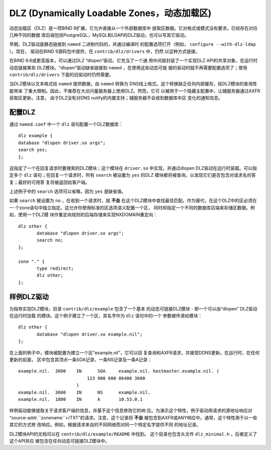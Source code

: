 .. 
   Copyright (C) Internet Systems Consortium, Inc. ("ISC")
   
   This Source Code Form is subject to the terms of the Mozilla Public
   License, v. 2.0. If a copy of the MPL was not distributed with this
   file, you can obtain one at https://mozilla.org/MPL/2.0/.
   
   See the COPYRIGHT file distributed with this work for additional
   information regarding copyright ownership.

.. _dlz-info:

DLZ (Dynamically Loadable Zones，动态加载区)
---------------------------------------------

动态加载区（DLZ）是一项BIND 9扩展，它允许直接从一个外部数据库中
提取区数据。它对格式或模式没有要求。已经存在对应几种不同的数据
库后端包括PostgreSQL，MySQL和LDAP的DLZ驱动，也可以写其它驱动。

早期，DLZ驱动是静态链接到 ``named`` 二进制代码的，并通过编译时
的配置选项打开（例如， ``configure --with-dlz-ldap`` ）。现在，
驱动在BIND 9源码包中提供，在 ``contrib/dlz/drivers`` 中，仍然
以这种方式链接。

在BIND 9.8或更高版本，可以通过DLZ “dlopen”驱动，它充当了一个通
用中间层封装了一个实现DLZ API的共享对象，在运行时动态链接某些
DLZ模块。“dlopen”驱动缺省链接到 ``named`` ，在使用这些动态可链
接的驱动时就不再需要配置选项了；使用 ``contrib/dlz/drivers``
下面的旧驱动时仍然需要。

当DLZ模块以文本格式给 ``named`` 提供数据，由 ``named`` 转换为
DNS线上格式。这个转换缺乏任何内部缓存，给DLZ模块的查询性能带来
了重大限制。因此，不推荐在大访问量服务器上使用DLZ。然而，它可
以被用于一个隐藏主配置中，让辅服务器通过AXFR获取区更新。注意，
由于DLZ没有对DNS notify的内置支持；辅服务器不会收到数据库中区
变化的通知信息。

配置DLZ
~~~~~~~~~~~~~~~

通过 ``named.conf`` 中一个 ``dlz`` 语句配置一个DLZ数据库：

::

       dlz example {
       database "dlopen driver.so args";
       search yes;
       };

这指定了一个在回复请求时要搜索的DLZ模块；这个模块在 ``driver.so``
中实现，并通过dlopen DLZ驱动在运行时装载。可以指定多个 ``dlz``
语句；在回复一个请求时，所有 ``search`` 被设置为 ``yes`` 的DLZ
模块都将被查询，以发现它们是否包含对请求名的答复；最好的可用答
复将被返回给客户端。

上述例子中的 ``search`` 选项可以省略，因为 ``yes`` 是缺省值。

如果 ``search`` 被设置为 ``no`` ，在收到一个请求时，就 **不会**
在这个DLZ模块中查找最佳匹配。作为替代，在这个DLZ中的区必须在一
个zone语句中独立指定。这允许你使用标准的区选项语义配置一个区，
同时却指定一个不同的数据库后端来存储区数据。例如，使用一个DLZ模
块作重定向规则的后端存储来实现NXDOMAIN重定向：

::

       dlz other {
              database "dlopen driver.so args";
              search no;
       };

       zone "." {
              type redirect;
              dlz other;
       };


样例DLZ驱动
~~~~~~~~~~~~~~~~~

为指导实现DLZ模块，目录 ``contrib/dlz/example`` 包含了一个基本
的动态可链接DLZ模块 - 即一个可以由“dlopen” DLZ驱动在运行时加载
的模块。这个例子建立了一个区，其名字作为 ``dlz`` 语句中的一个
参数被传递给模块：

::

       dlz other {
              database "dlopen driver.so example.nil";
       };

在上面的例子中，模块被配置为建立一个区“example.nil”，它可以回
复查询和AXFR请求，并接受DDNS更新。在运行时，在任何更新的前面，
区中包含其顶点一条SOA记录，一条NS记录及一条A记录：

::

    example.nil.  3600    IN      SOA     example.nil. hostmaster.example.nil. (
                              123 900 600 86400 3600
                          )
    example.nil.  3600    IN      NS      example.nil.
    example.nil.  1800    IN      A       10.53.0.1

样例驱动能够提取关于请求客户端的信息，并基于这个信息修改它的响
应。为演示这个特性，例子驱动用请求的源地址响应对
“source-addr.``zonename``>/TXT”的请求。注意，这个记录将 **不会**
被包含到AXFR或ANY响应中。通常，这个特性用于以一些其它的方式修
改响应。例如，根据请求来自的不同网络而对同一个特定名字提供不同
的地址记录。

DLZ模块API的文档可以在 ``contrib/dlz/example/README`` 中找到。
这个目录也包含头文件 ``dlz_minimal.h`` ，后者定义了这个API并应
被包含在任何动态可链接DLZ模块中。
